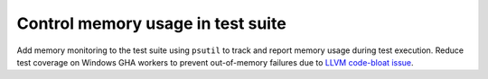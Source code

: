Control memory usage in test suite
----------------------------------

Add memory monitoring to the test suite using ``psutil`` to track and report
memory usage during test execution. Reduce test coverage on Windows GHA workers
to prevent out-of-memory failures due to 
`LLVM code-bloat issue <https://github.com/numba/llvmlite/issues/1247>`_.
